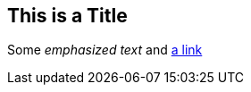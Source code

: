 This is a Title
---------------

Some _emphasized text_ and
http://daringfireball.net/projects/markdown/[a link]

